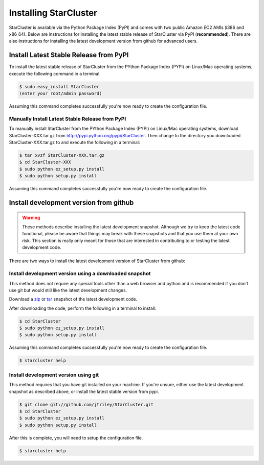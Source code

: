 **********************
Installing StarCluster
**********************
StarCluster is available via the Python Package Index (PyPI) and comes with two public Amazon EC2 AMIs (i386 and x86_64).
Below are instructions for installing the latest stable release of StarCluster via PyPI (**recommended**). There are also
instructions for installing the latest development version from github for advanced users.

Install Latest Stable Release from PyPI
=======================================
To install the latest stable release of StarCluster from the PYthon Package Index (PYPI) on Linux/Mac operating systems, 
execute the following command in a terminal:

.. code-block:: ini

    $ sudo easy_install StarCluster
    (enter your root/admin password)

Assuming this command completes successfully you're now ready to create the configuration file.

Manually Install Latest Stable Release from PyPI
------------------------------------------------
To manually install StarCluster from the PYthon Package Index (PYPI) on Linux/Mac operating systems, download 
StarCluster-XXX.tar.gz from http://pypi.python.org/pypi/StarCluster. Then change to the directory you downloaded
StarCluster-XXX.tar.gz to and execute the following in a terminal:

.. code-block:: ini

    $ tar xvzf StarCluster-XXX.tar.gz
    $ cd StarCluster-XXX
    $ sudo python ez_setup.py install
    $ sudo python setup.py install

Assuming this command completes successfully you're now ready to create the configuration file.

Install development version from github
=======================================

.. warning::
    These methods describe installing the latest development snapshot. Although we try to keep the latest code functional,
    please be aware that things may break with these snapshots and that you use them at your own risk. This section is really only
    meant for those that are interested in contributing to or testing the latest development code.

There are two ways to install the latest development version of StarCluster from github:

Install development version using a downloaded snapshot
-------------------------------------------------------
This method does not require any special tools other than a web browser and python and is recommended if you don't use git but 
would still like the latest development changes.

Download a `zip <https://github.com/jtriley/StarCluster/zipball/master>`_ or `tar <https://github.com/jtriley/StarCluster/zipball/master>`_ 
snapshot of the latest development code.

After downloading the code, perform the following in a terminal to install:

.. code-block:: ini

    $ cd StarCluster
    $ sudo python ez_setup.py install
    $ sudo python setup.py install

Assuming this command completes successfully you're now ready to create the configuration file.

.. code-block:: ini

    $ starcluster help

Install development version using git
-------------------------------------
This method requires that you have git installed on your machine. If you're unsure, either use the latest development snapshot as 
described above, or install the latest stable version from pypi.

.. code-block:: ini

    $ git clone git://github.com/jtriley/StarCluster.git
    $ cd StarCluster
    $ sudo python ez_setup.py install
    $ sudo python setup.py install

After this is complete, you will need to setup the configuration file.

.. code-block:: ini

    $ starcluster help
